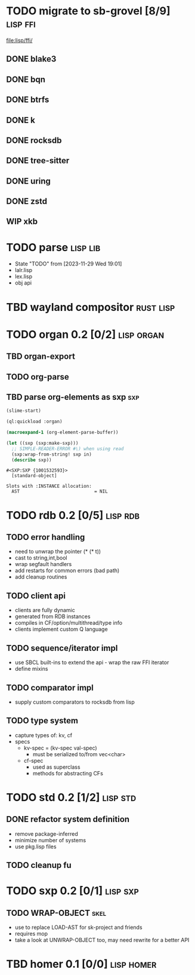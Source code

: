 * TODO migrate to sb-grovel [8/9]                                  :lisp:ffi:
:LOGBOOK:
- State "TODO"       from              [2023-11-27 Mon 23:42]
:END:
:PROPERTIES:
:CUSTOM_ID: bb365025-e5e7-4407-acba-32e30d1a245a
:END:
[[file:lisp/ffi/]]
** DONE blake3
:LOGBOOK:
- State "TODO"       from              [2023-11-29 Wed 19:00]
- State "DONE"       from "TODO"       [2023-12-09 Sat 01:57]
:END:
:PROPERTIES:
:CUSTOM_ID: 656c2683-8780-407c-b955-3defc4959595
:END:
** DONE bqn
:LOGBOOK:
- State "TODO"       from              [2023-11-29 Wed 19:00]
- State "DONE"       from "TODO"       [2023-12-09 Sat 01:57]
:END:
:PROPERTIES:
:CUSTOM_ID: b4757746-525b-49e4-b8ac-677375867d8f
:END:
** DONE btrfs
:LOGBOOK:
- State "TODO"       from              [2023-11-29 Wed 19:00]
- State "DONE"       from "TODO"       [2023-12-09 Sat 01:57]
:END:
:PROPERTIES:
:CUSTOM_ID: b3b411fe-6b2d-4338-9e23-83536336a487
:END:
** DONE k
:LOGBOOK:
- State "TODO"       from              [2023-11-29 Wed 19:00]
- State "DONE"       from "TODO"       [2023-12-09 Sat 01:57]
:END:
:PROPERTIES:
:CUSTOM_ID: 8a463084-efa0-4535-8239-b1c4955bde4c
:END:
** DONE rocksdb
:LOGBOOK:
- State "TODO"       from              [2023-11-29 Wed 19:00]
- State "DONE"       from "TODO"       [2023-12-09 Sat 01:57]
:END:
:PROPERTIES:
:CUSTOM_ID: 2d4d70af-228f-424c-8374-9fc8ed5c6f92
:END:
** DONE tree-sitter
:LOGBOOK:
- State "TODO"       from              [2023-11-29 Wed 19:00]
- State "DONE"       from "TODO"       [2023-12-09 Sat 01:57]
:END:
:PROPERTIES:
:CUSTOM_ID: 0cdf3412-cb00-4069-8e1b-b49c736377cf
:END:
** DONE uring
:LOGBOOK:
- State "TODO"       from              [2023-11-29 Wed 19:00]
- State "DONE"       from "TODO"       [2023-12-09 Sat 01:57]
:END:
:PROPERTIES:
:CUSTOM_ID: 45a52407-ccaf-4ea1-99c4-d6f7ba0b2731
:END:
** DONE zstd
:LOGBOOK:
- State "TODO"       from              [2023-11-29 Wed 19:00]
- State "DONE"       from "TODO"       [2023-12-09 Sat 01:57]
:END:
:PROPERTIES:
:CUSTOM_ID: 6ade8dd8-83b1-470d-a0da-a352ce4c2d06
:END:
** WIP xkb
:LOGBOOK:
- State "TODO"       from              [2023-11-29 Wed 19:27]
- State "WIP"        from "TODO"       [2023-12-10 Sun 22:47]
:END:
:PROPERTIES:
:CUSTOM_ID: af778a5f-4834-4f0c-ae53-36d35cb98d8c
:END:
* TODO parse                                                       :lisp:lib:
:LOGBOOK:
- State "TODO"       from "TODO"       [2023-12-13 Wed 18:24]
:END:
:PROPERTIES:
:ID: parse
:CUSTOM_ID: 8f54a69e-b256-4efd-98e8-75b4892f12b8
:END:
- State "TODO"       from              [2023-11-29 Wed 19:01]
- lalr.lisp
- lex.lisp
- obj api
* TBD wayland compositor                                          :rust:lisp:
:LOGBOOK:
- State "TBD"        from "TODO"       [2023-11-29 Wed 21:25]
:END:
:PROPERTIES:
:CUSTOM_ID: e18a90d7-10bc-44d3-8508-56483d29d385
:END:
* TODO organ 0.2 [0/2]                                           :lisp:organ:
:LOGBOOK:
- State "TODO"       from              [2023-11-29 Wed 21:25]
:END:
:PROPERTIES:
:CUSTOM_ID: 4e7c55dc-e2fa-458f-ad3b-942b9aa336a4
:END:
** TBD organ-export
:LOGBOOK:
- State "TBD"        from "TODO"       [2023-11-29 Wed 21:24]
:END:
:PROPERTIES:
:CUSTOM_ID: 189584f5-fc22-4129-bd47-5d494a088684
:END:
** TODO org-parse
:LOGBOOK:
- State "TODO"       from              [2023-11-29 Wed 21:26]
:END:
:PROPERTIES:
:DEPENDENCIES: parse
:HOOKS: organ-export
:CUSTOM_ID: 63774177-9730-4961-8535-414fac7a6f4f
:END:
** TBD parse org-elements as sxp                                        :sxp:
:LOGBOOK:
- State "TODO"       from              [2023-09-25 Mon 15:23]
- State "TBD"        from "TODO"       [2023-12-13 Wed 18:10]
:END:
#+name: oe-init
#+begin_src emacs-lisp :results silent
  (slime-start)
#+end_src

#+begin_src lisp :results silent
  (ql:quickload :organ)
#+end_src

#+name: oe-form
#+begin_src emacs-lisp :results output replace
  (macroexpand-1 (org-element-parse-buffer))
#+end_src

#+RESULTS: oe-form

#+name: oe-sxp
#+begin_src lisp :results output :var in=oe-form()
  (let ((sxp (sxp:make-sxp)))
    ;; SIMPLE-READER-ERROR #\) when using read
    (sxp:wrap-from-string! sxp in)
    (describe sxp))
#+end_src

#+RESULTS: oe-sxp
: #<SXP:SXP {1001532593}>
:   [standard-object]
: 
: Slots with :INSTANCE allocation:
:   AST                            = NIL

* TODO rdb 0.2 [0/5]                                               :lisp:rdb:
:LOGBOOK:
- State "TODO"       from "TODO"       [2023-12-13 Wed 18:26]
:END:
** TODO error handling
:LOGBOOK:
- State "TODO"       from              [2023-12-10 Sun 22:57]
:END:
- need to unwrap the pointer (* (* t))
- cast to string,int,bool
- wrap segfault handlers
- add restarts for common errors (bad path)
- add cleanup routines
** TODO client api
:LOGBOOK:
- State "TODO"       from              [2023-12-10 Sun 22:59]
:END:
- clients are fully dynamic
- generated from RDB instances
- compiles in CF/option/multithread/type info
- clients implement custom Q language
** TODO sequence/iterator impl
:LOGBOOK:
- State "TODO"       from              [2023-12-10 Sun 23:09]
:END:
- use SBCL built-ins to extend the api - wrap the raw FFI iterator
- define mixins
** TODO comparator impl
:LOGBOOK:
- State "TODO"       from              [2023-12-10 Sun 23:11]
:END:
- supply custom comparators to rocksdb from lisp
** TODO type system
:LOGBOOK:
- State "TODO"       from              [2023-12-10 Sun 23:12]
:END:
- capture types of: kv, cf
- specs
  - kv-spec = (kv-spec val-spec)
    - must be serialized to/from vec<char>
  - cf-spec
    - used as superclass
    - methods for abstracting CFs
* TODO std 0.2 [1/2]                                               :lisp:std:
:LOGBOOK:
- State "TODO"       from              [2023-12-12 Tue 19:49]
:END:
** DONE refactor system definition
:LOGBOOK:
- State "TODO"       from              [2023-12-13 Wed 15:17]
- State "DONE"       from "TODO"       [2023-12-13 Wed 19:38]
:END:
- remove package-inferred
- minimize number of systems
- use pkg.lisp files
** TODO cleanup fu
:LOGBOOK:
- State "TODO"       from              [2023-12-13 Wed 19:39]
:END:
* TODO sxp 0.2 [0/1]                                               :lisp:sxp:
:LOGBOOK:
- State "TODO"       from              [2023-12-12 Tue 19:49]
:END:
** TODO WRAP-OBJECT                                                    :skel:
:LOGBOOK:
- State "TODO"       from              [2023-12-12 Tue 19:49]
:END:
- use to replace LOAD-AST for sk-project and friends
- requires mop
- take a look at UNWRAP-OBJECT too, may need rewrite for a better API

* TBD homer 0.1 [0/0]                                            :lisp:homer:
:LOGBOOK:
- State "TBD"        from "TODO"       [2023-12-12 Tue 19:53]
:END:
